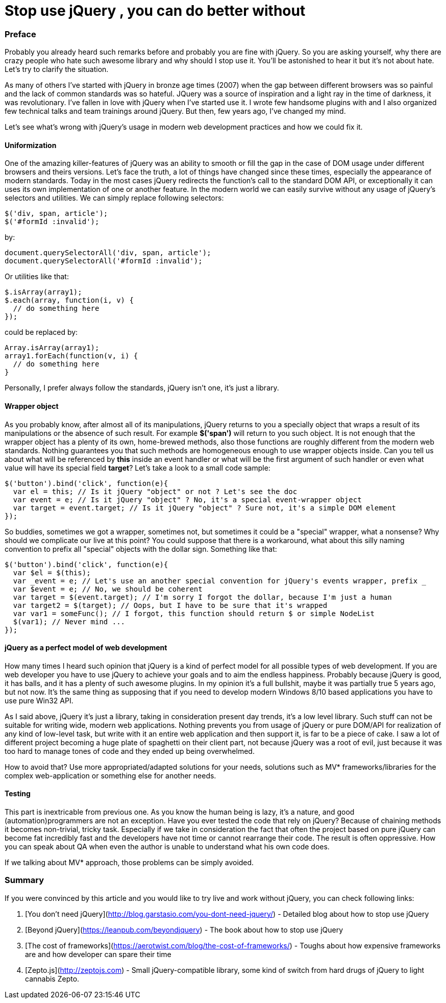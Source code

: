 = Stop use  jQuery , you can do better without

:hp-tags: Javascript,  jQuery


### Preface

Probably you already heard such remarks before and probably you are fine with jQuery. So you are asking yourself, why there are crazy people who hate such awesome library and why should I stop use it. You'll be astonished to hear it but it's not about hate. Let's try to clarify the situation. 

As many of others I've started with jQuery in bronze age times (2007) when the gap between different browsers was so painful and the lack of common standards was so hateful. JQuery was a source of inspiration and a light ray in the time of darkness, it was revolutionary. I've fallen in love with jQuery when I've started use it. I wrote few handsome plugins with and I also organized few technical talks and team trainings around jQuery. But then, few years ago, I've changed my mind.

Let's see what's wrong with jQuery's usage in modern web development practices and how we could fix it.

#### Uniformization

One of the amazing killer-features of jQuery was an ability to smooth or fill the gap in the case of DOM usage under different browsers and theirs versions. Let's face the truth, a lot of things have changed since these times, especially the appearance of modern standards. Today in the most cases jQuery redirects the function's call to the standard DOM API, or exceptionally it can uses its own implementation of one or another feature. In the modern world we can easily survive without any usage of jQuery's selectors and utilities. We can simply replace following selectors:
```javascript
$('div, span, article');
$('#formId :invalid');
```
by:
```javascript
document.querySelectorAll('div, span, article');
document.querySelectorAll('#formId :invalid');
```
Or utilities like that:
```javascript
$.isArray(array1);
$.each(array, function(i, v) {
  // do something here
});
```
could be replaced by:
```javascript
Array.isArray(array1);
array1.forEach(function(v, i) {
  // do something here
}
```
Personally, I prefer always follow the standards, jQuery isn't one, it's just a library.

#### Wrapper object

As you probably know, after almost all of its manipulations, jQuery returns to you a specially object that wraps a result of its manipulations or the absence of such result. For example *$('span')* will return to you such object. It is not enough that the wrapper object has a plenty of its own, home-brewed methods, also those functions are roughly different from the modern web standards. Nothing guarantees you that such methods are homogeneous enough to use wrapper objects inside. Can you tell us about what will be referenced by *this* inside an event handler or what will be the first argument of such handler or even what value will have its special field *target*? Let's take a look to a small code sample:
```javascript
$('button').bind('click', function(e){
  var el = this; // Is it jQuery "object" or not ? Let's see the doc
  var event = e; // Is it jQuery "object" ? No, it's a special event-wrapper object
  var target = event.target; // Is it jQuery "object" ? Sure not, it's a simple DOM element
});
```
So buddies, sometimes we got a wrapper, sometimes not, but sometimes it could be a "special" wrapper, what a nonsense? Why should we complicate our live at this point?
You could suppose that there is a workaround, what about this silly naming convention to prefix all "special" objects with the dollar sign. Something like that:
```javascript
$('button').bind('click', function(e){
  var $el = $(this);
  var _event = e; // Let's use an another special convention for jQuery's events wrapper, prefix _
  var $event = e; // No, we should be coherent
  var target = $(event.target); // I'm sorry I forgot the dollar, because I'm just a human
  var target2 = $(target); // Oops, but I have to be sure that it's wrapped
  var var1 = someFunc(); // I forgot, this function should return $ or simple NodeList
  $(var1); // Never mind ...
});
```

#### jQuery as a perfect model of web development

How many times I heard such opinion that jQuery is a kind of perfect model for all possible types of web development. If you are web developer you have to use jQuery to achieve your goals and to aim the endless happiness. Probably because jQuery is good, it has balls, and it has a plenty of such awesome plugins. In my opinion it's a full bullshit, maybe it was partially true 5 years ago, but not now. It's the same thing as supposing that if you need to develop modern Windows 8/10 based applications you have to use pure Win32 API.

As I said above, jQuery it's just a library, taking in consideration present day trends, it's a low level library. Such stuff can not be suitable for writing wide, modern web applications. Nothing prevents you from usage of jQuery or pure DOM/API for realization of any kind of low-level task, but write with it an entire web application and then support it, is far to be a piece of cake. I saw a lot of different project becoming a huge plate of spaghetti on their client part, not because jQuery was a root of evil, just because it was too hard to manage tones of code and they ended up being overwhelmed.

How to avoid that? Use more appropriated/adapted solutions for your needs, solutions such as MV* frameworks/libraries for the complex web-application or something else for another needs.

#### Testing

This part is inextricable from previous one. As you know the human being is lazy, it's a nature, and good (automation)programmers are not an exception. Have you ever tested the code that rely on jQuery? Because of chaining methods it becomes non-trivial, tricky task. Especially if we take in consideration the fact that often the project based on pure jQuery can become fat incredibly fast and the developers have not time or cannot rearrange their code. The result is often oppressive. How you can speak about QA when even the author is unable to understand what his own code does.

If we talking about MV* approach, those problems can be simply avoided.

### Summary

If you were convinced by this article and you would like to try live and work without jQuery, you can check following links:

1. [You don't need jQuery](http://blog.garstasio.com/you-dont-need-jquery/) - Detailed blog about how to stop use jQuery
2. [Beyond jQuery](https://leanpub.com/beyondjquery) - The book about how to stop use jQuery
3. [The cost of frameworks](https://aerotwist.com/blog/the-cost-of-frameworks/) - Toughs about how expensive frameworks are and how developer can spare their time
4. [Zepto.js](http://zeptojs.com) - Small jQuery-compatible library, some kind of switch from hard drugs of jQuery to light cannabis Zepto.